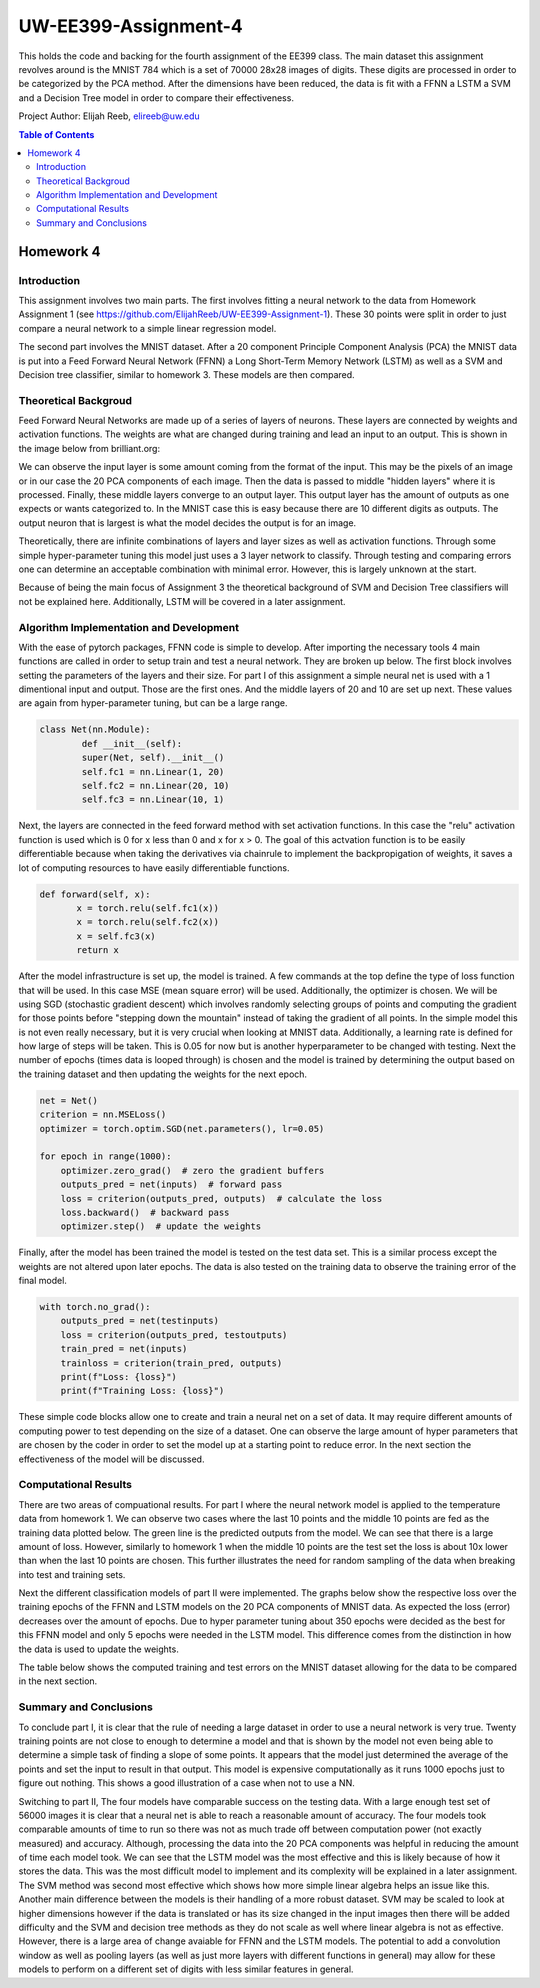 UW-EE399-Assignment-4
=========
This holds the code and backing for the fourth assignment of the EE399 class. The main dataset this assignment revolves around is the MNIST 784 which is a set of 70000 28x28 images of digits. These digits are processed in order to be categorized by the PCA method. After the dimensions have been reduced, the data is fit with a FFNN a LSTM a SVM and a Decision Tree model in order to compare their effectiveness. 

Project Author: Elijah Reeb, elireeb@uw.edu

.. contents:: Table of Contents

Homework 4
---------------------
Introduction
^^^^^^^^^^^^
This assignment involves two main parts. The first involves fitting a neural network to the data from Homework Assignment 1 (see https://github.com/ElijahReeb/UW-EE399-Assignment-1). These 30 points were split in order to just compare a neural network to a simple linear regression model. 

The second part involves the MNIST dataset. After a 20 component Principle Component Analysis (PCA) the MNIST data is put into a Feed Forward Neural Network (FFNN) a Long Short-Term Memory Network (LSTM) as well as a SVM and Decision tree classifier, similar to homework 3. These models are then compared. 

Theoretical Backgroud
^^^^^^^^^^^^
Feed Forward Neural Networks are made up of a series of layers of neurons. These layers are connected by weights and activation functions. The weights are what are changed during training and lead an input to an output. This is shown in the image below from brilliant.org:

.. image:: https://user-images.githubusercontent.com/130190276/236995699-30877266-0ba2-422b-9ca8-5fd4ba1c56e4.png

We can observe the input layer is some amount coming from the format of the input. This may be the pixels of an image or in our case the 20 PCA components of each image. Then the data is passed to middle "hidden layers" where it is processed. Finally, these middle layers converge to an output layer. This output layer has the amount of outputs as one expects or wants categorized to. In the MNIST case this is easy because there are 10 different digits as outputs. The output neuron that is largest is what the model decides the output is for an image. 

Theoretically, there are infinite combinations of layers and layer sizes as well as activation functions. Through some simple hyper-parameter tuning this model just uses a 3 layer network to classify. Through testing and comparing errors one can determine an acceptable combination with minimal error. However, this is largely unknown at the start. 

Because of being the main focus of Assignment 3 the theoretical background of SVM and Decision Tree classifiers will not be explained here. Additionally, LSTM will be covered in a later assignment. 

Algorithm Implementation and Development
^^^^^^^^^^^^
With the ease of pytorch packages, FFNN code is simple to develop. After importing the necessary tools 4 main functions are called in order to setup train and test a neural network. They are broken up below. The first block involves setting the parameters of the layers and their size. For part I of this assignment a simple neural net is used with a 1 dimentional input and output. Those are the first ones. And the middle layers of 20 and 10 are set up next. These values are again from hyper-parameter tuning, but can be a large range. 

.. code-block:: text

        class Net(nn.Module):
                def __init__(self):
                super(Net, self).__init__()
                self.fc1 = nn.Linear(1, 20)
                self.fc2 = nn.Linear(20, 10)
                self.fc3 = nn.Linear(10, 1)

Next, the layers are connected in the feed forward method with set activation functions. In this case the "relu" activation function is used which is 0 for x less than 0 and x for x > 0. The goal of this actvation function is to be easily differentiable because when taking the derivatives via chainrule to implement the backpropigation of weights, it saves a lot of computing resources to have easily differentiable functions. 

.. code-block:: text

         def forward(self, x):
                x = torch.relu(self.fc1(x))
                x = torch.relu(self.fc2(x))
                x = self.fc3(x)
                return x

After the model infrastructure is set up, the model is trained. A few commands at the top define the type of loss function that will be used. In this case MSE (mean square error) will be used. Additionally, the optimizer is chosen. We will be using SGD (stochastic gradient descent) which involves randomly selecting groups of points and computing the gradient for those points before "stepping down the mountain" instead of taking the gradient of all points. In the simple model this is not even really necessary, but it is very crucial when looking at MNIST data. Additionally, a learning rate is defined for how large of steps will be taken. This is 0.05 for now but is another hyperparameter to be changed with testing. Next the number of epochs (times data is looped through) is chosen and the model is trained by determining the output based on the training dataset and then updating the weights for the next epoch. 

.. code-block:: text

        net = Net()
        criterion = nn.MSELoss()
        optimizer = torch.optim.SGD(net.parameters(), lr=0.05)

        for epoch in range(1000):
            optimizer.zero_grad()  # zero the gradient buffers
            outputs_pred = net(inputs)  # forward pass
            loss = criterion(outputs_pred, outputs)  # calculate the loss
            loss.backward()  # backward pass
            optimizer.step()  # update the weights

Finally, after the model has been trained the model is tested on the test data set. This is a similar process except the weights are not altered upon later epochs. The data is also tested on the training data to observe the training error of the final model. 

.. code-block:: text

        with torch.no_grad():
            outputs_pred = net(testinputs)
            loss = criterion(outputs_pred, testoutputs)
            train_pred = net(inputs)
            trainloss = criterion(train_pred, outputs)
            print(f"Loss: {loss}")
            print(f"Training Loss: {loss}")

These simple code blocks allow one to create and train a neural net on a set of data. It may require different amounts of computing power to test depending on the size of a dataset. One can observe the large amount of hyper parameters that are chosen by the coder in order to set the model up at a starting point to reduce error. In the next section the effectiveness of the model will be discussed. 

Computational Results
^^^^^^^^^^^^
There are two areas of compuational results. For part I where the neural network model is applied to the temperature data from homework 1. We can observe two cases where the last 10 points and the middle 10 points are fed as the training data plotted below. The green line is the predicted outputs from the model. We can see that there is a large amount of loss. However, similarly to homework 1 when the middle 10 points are the test set the loss is about 10x lower than when the last 10 points are chosen. This further illustrates the need for random sampling of the data when breaking into test and training sets. 

.. image:: https://user-images.githubusercontent.com/130190276/237001089-3cc808f1-f902-4e67-b51d-2452f53a3cb0.png

Next the different classification models of part II were implemented. The graphs below show the respective loss over the training epochs of the FFNN and LSTM models on the 20 PCA components of MNIST data. As expected the loss (error) decreases over the amount of epochs. Due to hyper parameter tuning about 350 epochs were decided as the best for this FFNN model and only 5 epochs were needed in the LSTM model. This difference comes from the distinction in how the data is used to update the weights. 

.. image:: https://user-images.githubusercontent.com/130190276/237003082-200c708f-ac0f-4a26-b795-77dba12b6646.png

The table below shows the computed training and test errors on the MNIST dataset allowing for the data to be compared in the next section. 

.. image:: https://user-images.githubusercontent.com/130190276/237003473-41c0f757-aff2-43f4-a44c-270f2552b24d.png

Summary and Conclusions
^^^^^^^^^^^^
To conclude part I, it is clear that the rule of needing a large dataset in order to use a neural network is very true. Twenty training points are not close to enough to determine a model and that is shown by the model not even being able to determine a simple task of finding a slope of some points. It appears that the model just determined the average of the points and set the input to result in that output. This model is expensive computationally as it runs 1000 epochs just to figure out nothing. This shows a good illustration of a case when not to use a NN. 

Switching to part II, The four models have comparable success on the testing data. With a large enough test set of 56000 images it is clear that a neural net is able to reach a reasonable amount of accuracy. The four models took comparable amounts of time to run so there was not as much trade off between computation power (not exactly measured) and accuracy. Although, processing the data into the 20 PCA components was helpful in reducing the amount of time each model took. We can see that the LSTM model was the most effective and this is likely because of how it stores the data. This was the most difficult model to implement and its complexity will be explained in a later assignment. The SVM method was second most effective which shows how more simple linear algebra helps an issue like this. Another main difference between the models is their handling of a more robust dataset. SVM may be scaled to look at higher dimensions however if the data is translated or has its size changed in the input images then there will be added difficulty and the SVM and decision tree methods as they do not scale as well where linear algebra is not as effective. However, there is a large area of change avaiable for FFNN and the LSTM models. The potential to add a convolution window as well as pooling layers (as well as just more layers with different functions in general) may allow for these models to perform on a different set of digits with less similar features in general. 
